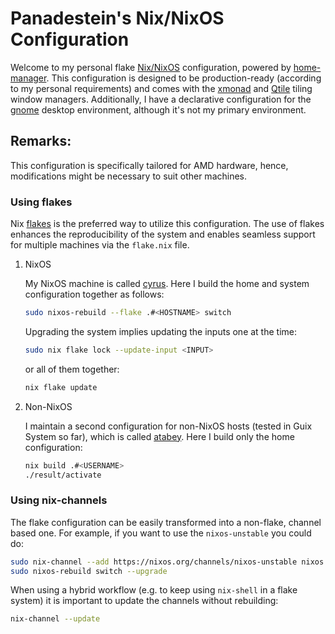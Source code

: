 #+BEGIN_HTML
<a href="https://raw.githubusercontent.com/Panadestein/nixos-config/main/LICENSE.md">
<img alt="GPLv3" src="https://img.shields.io/github/license/Panadestein/nixos-config" />
</a>

<a href="https://builtwithnix.org">
<img alt="Build with Nix" src="https://builtwithnix.org/badge.svg" />
</a>
#+END_HTML

* Panadestein's Nix/NixOS Configuration

#+BEGIN_HTML
<div>
    <img src="./home/dotfiles/images/some_apps.png" style="width:48%; margin-right:2%;">
    <img src="./home/dotfiles/images/my_shells.png" style="width:48%;">
</div>
#+END_HTML

Welcome to my personal flake [[https://nixos.org/][Nix/NixOS]] configuration, powered by [[https://nix-community.github.io/home-manager/][home-manager]]. This configuration
is designed to be production-ready (according to my personal requirements) and comes with the [[https://xmonad.org/][xmonad]] and [[http://www.qtile.org/][Qtile]]
tiling window managers. Additionally, I have a declarative configuration for the [[https://release.gnome.org/][gnome]]
desktop environment, although it's not my primary environment.

** Remarks:

This configuration is specifically tailored for AMD hardware, hence, modifications might
be necessary to suit other machines.

*** Using flakes

Nix [[https://www.tweag.io/blog/2020-07-31-nixos-flakes/][flakes]] is the preferred way to utilize this configuration. The use of flakes enhances the reproducibility
of the system and enables seamless support for multiple machines via the =flake.nix= file.

**** NixOS

My NixOS machine is called [[https://en.wikipedia.org/wiki/Cyrus_Smith][cyrus]]. Here I build the home and system configuration together as follows:

#+begin_src bash
  sudo nixos-rebuild --flake .#<HOSTNAME> switch
#+end_src

Upgrading the system implies updating the inputs one at the time:

#+begin_src bash
  sudo nix flake lock --update-input <INPUT>
#+end_src

or all of them together:

#+begin_src bash
  nix flake update
#+end_src

**** Non-NixOS

I maintain a second configuration for non-NixOS hosts (tested in Guix System so far), which is
called [[https://en.wikipedia.org/wiki/Atabey_(goddess)][atabey]]. Here I build only the home configuration:

#+begin_src bash
  nix build .#<USERNAME>
  ./result/activate
#+end_src

*** Using nix-channels

The flake configuration can be easily transformed into a non-flake, channel based one.
For example, if you want to use the =nixos-unstable= you could do:

#+begin_src bash
  sudo nix-channel --add https://nixos.org/channels/nixos-unstable nixos
  sudo nixos-rebuild switch --upgrade
#+end_src

When using a hybrid workflow (e.g. to keep using =nix-shell= in a flake system)
it is important to update the channels without rebuilding:

#+begin_src bash
  nix-channel --update
#+end_src
